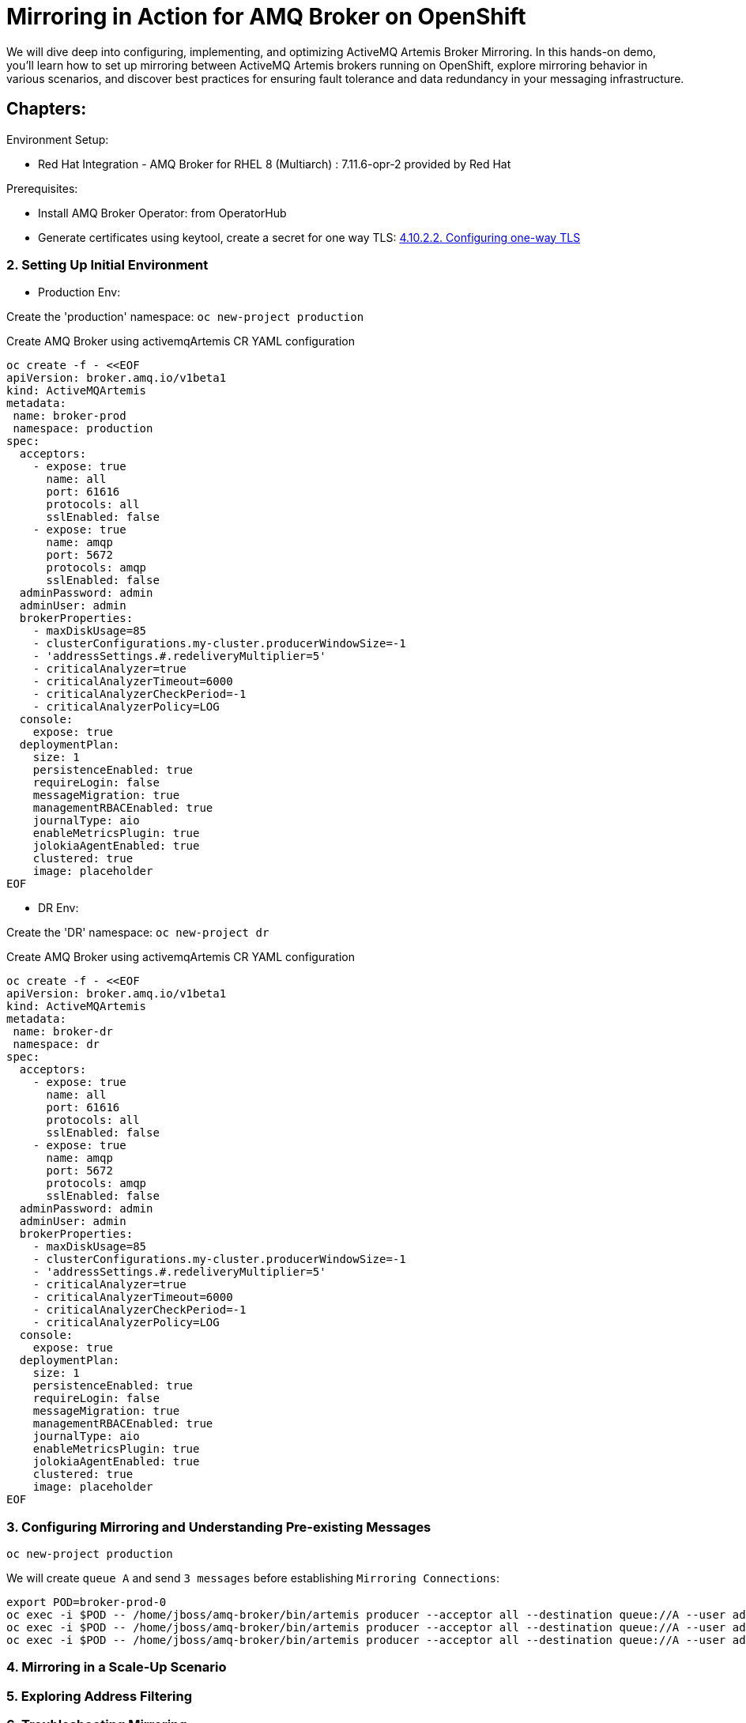 = Mirroring in Action for AMQ Broker on OpenShift
We will dive deep into configuring, implementing, and optimizing ActiveMQ Artemis Broker Mirroring. In this hands-on demo, you'll learn how to set up mirroring between ActiveMQ Artemis brokers running on OpenShift, explore mirroring behavior in various scenarios, and discover best practices for ensuring fault tolerance and data redundancy in your messaging infrastructure.

== Chapters:

Environment Setup:

- Red Hat Integration - AMQ Broker for RHEL 8 (Multiarch) : 7.11.6-opr-2 provided by Red Hat

Prerequisites:

- Install AMQ Broker Operator:  from OperatorHub
- Generate certificates using keytool, create a secret for one way TLS: https://access.redhat.com/documentation/en-us/red_hat_amq_broker/7.11/html-single/deploying_amq_broker_on_openshift/index#proc-br-configuring-one-way-tls_broker-ocp[4.10.2.2. Configuring one-way TLS]

=== 2. Setting Up Initial Environment

- Production Env:

Create the 'production' namespace: `oc new-project production`

Create AMQ Broker using activemqArtemis CR YAML configuration

[source, yaml,indent=0]
----
oc create -f - <<EOF
apiVersion: broker.amq.io/v1beta1
kind: ActiveMQArtemis
metadata:
 name: broker-prod
 namespace: production
spec:
  acceptors:
    - expose: true
      name: all
      port: 61616
      protocols: all
      sslEnabled: false
    - expose: true
      name: amqp
      port: 5672
      protocols: amqp
      sslEnabled: false
  adminPassword: admin
  adminUser: admin
  brokerProperties:
    - maxDiskUsage=85
    - clusterConfigurations.my-cluster.producerWindowSize=-1
    - 'addressSettings.#.redeliveryMultiplier=5'
    - criticalAnalyzer=true
    - criticalAnalyzerTimeout=6000
    - criticalAnalyzerCheckPeriod=-1     
    - criticalAnalyzerPolicy=LOG
  console:
    expose: true
  deploymentPlan:
    size: 1
    persistenceEnabled: true
    requireLogin: false
    messageMigration: true
    managementRBACEnabled: true
    journalType: aio
    enableMetricsPlugin: true
    jolokiaAgentEnabled: true
    clustered: true
    image: placeholder
EOF
----

- DR Env:

Create the 'DR' namespace: `oc new-project dr`

Create AMQ Broker using activemqArtemis CR YAML configuration

[source, yaml,indent=0]
----
oc create -f - <<EOF
apiVersion: broker.amq.io/v1beta1
kind: ActiveMQArtemis
metadata:
 name: broker-dr
 namespace: dr
spec:
  acceptors:
    - expose: true
      name: all
      port: 61616
      protocols: all
      sslEnabled: false
    - expose: true
      name: amqp
      port: 5672
      protocols: amqp
      sslEnabled: false
  adminPassword: admin
  adminUser: admin
  brokerProperties:
    - maxDiskUsage=85
    - clusterConfigurations.my-cluster.producerWindowSize=-1
    - 'addressSettings.#.redeliveryMultiplier=5'
    - criticalAnalyzer=true
    - criticalAnalyzerTimeout=6000
    - criticalAnalyzerCheckPeriod=-1     
    - criticalAnalyzerPolicy=LOG
  console:
    expose: true
  deploymentPlan:
    size: 1
    persistenceEnabled: true
    requireLogin: false
    messageMigration: true
    managementRBACEnabled: true
    journalType: aio
    enableMetricsPlugin: true
    jolokiaAgentEnabled: true
    clustered: true
    image: placeholder
EOF
----

=== 3. Configuring Mirroring and Understanding Pre-existing Messages

`oc new-project production`

We will create `queue A` and send `3 messages` before establishing `Mirroring Connections`:

[source, yaml,indent=0]
----
export POD=broker-prod-0
oc exec -i $POD -- /home/jboss/amq-broker/bin/artemis producer --acceptor all --destination queue://A --user admin --password admin --message-count 1 --message 1 
oc exec -i $POD -- /home/jboss/amq-broker/bin/artemis producer --acceptor all --destination queue://A --user admin --password admin --message-count 1 --message 2
oc exec -i $POD -- /home/jboss/amq-broker/bin/artemis producer --acceptor all --destination queue://A --user admin --password admin --message-count 1 --message 3
----

=== 4. Mirroring in a Scale-Up Scenario

=== 5. Exploring Address Filtering

=== 6. Troubleshooting Mirroring
